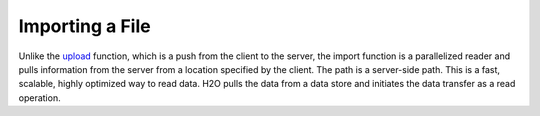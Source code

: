 Importing a File
----------------

Unlike the `upload <uploading-data.html>`__ function, which is a push from the client to the server, the import function is a parallelized reader and pulls information from the server from a location specified by the client. The path is a server-side path. This is a fast, scalable, highly optimized way to read data. H2O pulls the data from a data store and initiates the data transfer as a read operation.

.. example-code::
   .. code-block:: r
	
	# To import small iris data file from H2O’s package:
	> library(h2o)
	> h2o.init(nthreads=-1)
	> irisPath <- "https://s3.amazonaws.com/h2o-airlines-unpacked/allyears2k.csv" 
	> iris.hex <- h2o.importFile(path = irisPath, destination_frame = "iris.hex")
	  
	# To import from HDFS:
	> library(h2o)
	> h2o.init()
	> airlinesURL <- "https://s3.amazonaws.com/h2o-airlines-unpacked/allyears2k.csv" 
	> airlines.hex <- h2o.importFile(path = airlinesURL, destination_frame = "airlines.hex")
	  
   .. code-block:: python

	# Import a file from HDFS:
	>>> import h2o
	>>> h2o.init()
	>>> prostate = "https://raw.github.com/h2oai/h2o/master/smalldata/logreg/prostate.csv"
	>>> prostate_df = h2o.import_file(path=prostate)
